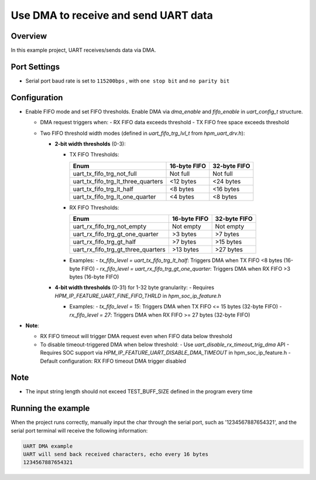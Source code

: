.. _use_dma_to_receive_and_send_uart_data:

Use DMA to receive and send UART data
==========================================================================

Overview
--------

In this example project, UART receives/sends data via DMA.

Port Settings
-------------

- Serial port baud rate is set to ``115200bps`` , with ``one stop bit``  and ``no parity bit``

Configuration
-------------

- Enable FIFO mode and set FIFO thresholds. Enable DMA via `dma_enable` and `fifo_enable` in `uart_config_t` structure.

  - DMA request triggers when:
    - RX FIFO data exceeds threshold
    - TX FIFO free space exceeds threshold

  - Two FIFO threshold width modes (defined in `uart_fifo_trg_lvl_t` from `hpm_uart_drv.h`):

    - **2-bit width thresholds** (0-3):

      - TX FIFO Thresholds:

        .. list-table::
                :header-rows: 1

                * - Enum
                  - 16-byte FIFO
                  - 32-byte FIFO
                * - uart_tx_fifo_trg_not_full
                  - Not full
                  - Not full
                * - uart_tx_fifo_trg_lt_three_quarters
                  - <12 bytes
                  - <24 bytes
                * - uart_tx_fifo_trg_lt_half
                  - <8 bytes
                  - <16 bytes
                * - uart_tx_fifo_trg_lt_one_quarter
                  - <4 bytes
                  - <8 bytes

      - RX FIFO Thresholds:

        .. list-table::
                :header-rows: 1

                * - Enum
                  - 16-byte FIFO
                  - 32-byte FIFO
                * - uart_rx_fifo_trg_not_empty
                  - Not empty
                  - Not empty
                * - uart_rx_fifo_trg_gt_one_quarter
                  - >3 bytes
                  - >7 bytes
                * - uart_rx_fifo_trg_gt_half
                  - >7 bytes
                  - >15 bytes
                * - uart_rx_fifo_trg_gt_three_quarters
                  - >13 bytes
                  - >27 bytes

      - Examples:
        - `tx_fifo_level = uart_tx_fifo_trg_lt_half`: Triggers DMA when TX FIFO <8 bytes (16-byte FIFO)
        - `rx_fifo_level = uart_rx_fifo_trg_gt_one_quarter`: Triggers DMA when RX FIFO >3 bytes (16-byte FIFO)

    - **4-bit width thresholds** (0-31) for 1-32 byte granularity:
      - Requires `HPM_IP_FEATURE_UART_FINE_FIFO_THRLD` in `hpm_soc_ip_feature.h`

      - Examples:
        - `tx_fifo_level = 15`: Triggers DMA when TX FIFO <= 15 bytes (32-byte FIFO)
        - `rx_fifo_level = 27`: Triggers DMA when RX FIFO >= 27 bytes (32-byte FIFO)

- **Note**:

  - RX FIFO timeout will trigger DMA request even when FIFO data below threshold
  - To disable timeout-triggered DMA when below threshold:
    - Use `uart_disable_rx_timeout_trig_dma` API
    - Requires SOC support via `HPM_IP_FEATURE_UART_DISABLE_DMA_TIMEOUT` in hpm_soc_ip_feature.h
    - Default configuration: RX FIFO timeout DMA trigger disabled

Note
----

- The input string length should not exceed TEST_BUFF_SIZE defined in the program every time

Running the example
-------------------

When the project runs correctly, manually input the char through the serial port, such as '1234567887654321', and the serial port terminal will receive the following information:

.. code-block:: console

   UART DMA example
   UART will send back received characters, echo every 16 bytes
   1234567887654321

